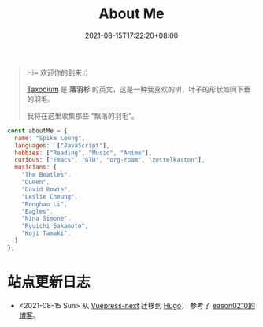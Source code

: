#+title: About Me
#+date: 2021-08-15T17:22:20+08:00
#+lastmod: 2021-08-15T17:22:20+08:00
#+draft: false
#+keywords[]:
#+description: ""
#+tags[]:
#+categories[]:

#+begin_quote
Hi~ 欢迎你的到来 :)

[[https://en.wikipedia.org/wiki/Taxodium][Taxodium]] 是 *落羽杉* 的英文，这是一种我喜欢的树，叶子的形状如同下垂的羽毛。

我将在这里收集那些 “飘落的羽毛”。

#+end_quote


#+begin_src javascript
  const aboutMe = {
    name: "Spike Leung",
    languages:  ["JavaScript"],
    hobbies: ["Reading", "Music", "Anime"],
    curious: ["Emacs", "GTD", "org-roam", "zettelkaston"],
    musicians: [
      "The Beatles",
      "Queen",
      "David Bowie",
      "Leslie Cheung",
      "Ronghao Li",
      "Eagles",
      "Nina Simone",
      "Ryuichi Sakamoto",
      "Koji Tamaki",
    ]
  };
#+End_src

* 站点更新日志
  - <2021-08-15 Sun> 从 [[https://github.com/vuepress/vuepress-next][Vuepress-next]] 迁移到 [[https://gohugo.io/][Hugo]]， 参考了 [[https://eason0210.github.io/][eason0210的博客]]。
